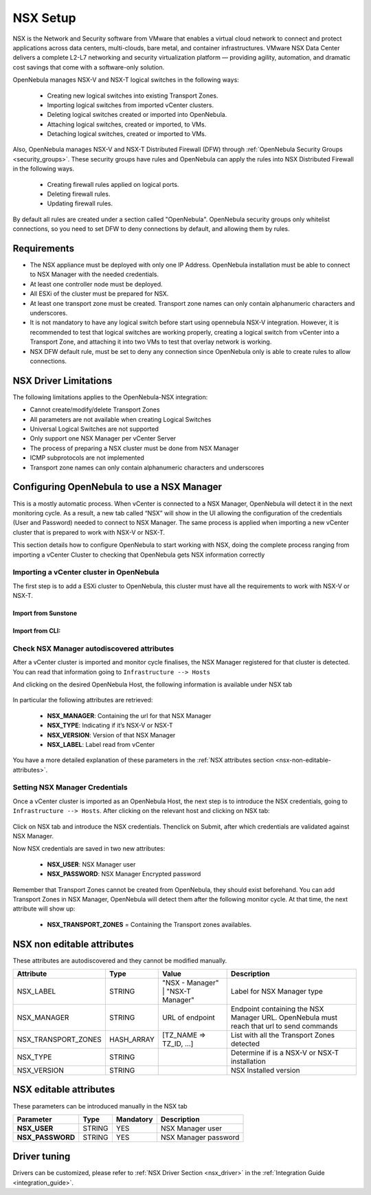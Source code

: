 .. _nsx_setup:

NSX Setup
=========

NSX is the Network and Security software from VMware that enables a virtual cloud network to connect and protect applications across data centers, multi-clouds, bare metal, and container infrastructures. VMware NSX Data Center delivers a complete L2-L7 networking and security virtualization platform — providing agility, automation, and dramatic cost savings that come with a software-only solution.

OpenNebula manages NSX-V and NSX-T logical switches in the following ways:

    - Creating new logical switches into existing Transport Zones.
    - Importing logical switches from imported vCenter clusters.
    - Deleting logical switches created or imported into OpenNebula.
    - Attaching logical switches, created or imported, to VMs.
    - Detaching logical switches, created or imported to VMs.

Also, OpenNebula manages NSX-V and NSX-T Distributed Firewall (DFW) through :ref:`OpenNebula Security Groups <security_groups>`.
These security groups have rules and OpenNebula can apply the rules into NSX Distributed Firewall in the following ways.

    - Creating firewall rules applied on logical ports.
    - Deleting firewall rules.
    - Updating firewall rules.

By default all rules are created under a section called "OpenNebula". OpenNebula security groups only whitelist connections, so you need to set DFW to deny connections by default, and allowing them by rules.

Requirements
------------

* The NSX appliance must be deployed with only one IP Address. OpenNebula installation must be able to connect to NSX Manager with the needed credentials.
* At least one controller node must be deployed.
* All ESXi of the cluster must be prepared for NSX.
* At least one transport zone must be created. Transport zone names can only contain alphanumeric characters and underscores.
* It is not mandatory to have any logical switch before start using opennebula NSX-V integration. However, it is recommended to test that logical switches are working properly, creating a logical switch from vCenter into a Transport Zone, and attaching it into two VMs to test that overlay network is working.
* NSX DFW default rule, must be set to deny any connection since OpenNebula only is able to create rules to allow connections.

.. _nsx_limitations:

NSX Driver Limitations
----------------------

The following limitations applies to the OpenNebula-NSX integration:

- Cannot create/modify/delete Transport Zones
- All parameters are not available when creating Logical Switches
- Universal Logical Switches are not supported
- Only support one NSX Manager per vCenter Server
- The process of preparing a NSX cluster must be done from NSX Manager
- ICMP subprotocols are not implemented
- Transport zone names can only contain alphanumeric characters and underscores

.. _nsx_adding_nsx_manager:

Configuring OpenNebula to use a NSX Manager
-------------------------------------------

This is a mostly automatic process. When vCenter is connected to a NSX Manager, OpenNebula will detect it in the next monitoring cycle. As a result, a new tab called “NSX” will show in the UI allowing the configuration of the credentials (User and Password) needed to connect to NSX Manager. The same process is applied when importing a new vCenter cluster that is prepared to work with NSX-V or NSX-T.

This section details how to configure OpenNebula to start working with NSX, doing the complete process ranging from importing a vCenter Cluster to checking that OpenNebula gets NSX information correctly

Importing a vCenter cluster in OpenNebula
^^^^^^^^^^^^^^^^^^^^^^^^^^^^^^^^^^^^^^^^^

The first step is to add a ESXi cluster to OpenNebula, this cluster must have all the requirements to work with NSX-V or NSX-T.

Import from Sunstone
""""""""""""""""""""

.. figure:: /images/nsx_import_cluster_sunstone.png
    :align: center

Import from CLI:
""""""""""""""""
.. prompt:: bash $ auto

    $ onevcenter hosts --vcenter <vcenter_fqdn> --vuser <vcenter_user> --vpass <vcenter_password>

.. _nsx_autodiscovered_attributes:

Check NSX Manager autodiscovered attributes
^^^^^^^^^^^^^^^^^^^^^^^^^^^^^^^^^^^^^^^^^^^

After a vCenter cluster is imported and monitor cycle finalises, the NSX Manager registered for that cluster is detected. You can read that information going to ``Infrastructure --> Hosts``

And clicking on the desired OpenNebula Host, the following information is available under NSX tab

.. figure:: /images/nsx_autodiscover_01.png
    :align: center

In particular the following attributes are retrieved:

    - **NSX_MANAGER**: Containing the url for that NSX Manager
    - **NSX_TYPE**: Indicating if it’s NSX-V or NSX-T
    - **NSX_VERSION**: Version of that NSX Manager
    - **NSX_LABEL**: Label read from vCenter

You have a more detailed explanation of these parameters in the :ref:`NSX attributes section <nsx-non-editable-attributes>`.

Setting NSX Manager Credentials
^^^^^^^^^^^^^^^^^^^^^^^^^^^^^^^

Once a vCenter cluster is imported as an OpenNebula Host, the next step is to introduce the NSX credentials, going to ``Infrastructure --> Hosts``. After clicking on the relevant host and clicking on NSX tab:

.. figure:: /images/nsx_setting_nsx_credentials_01.png
    :align: center

Click on NSX tab and introduce the NSX credentials. Thenclick on Submit, after which credentials are validated against NSX Manager.

Now NSX credentials are saved in two new attributes:

    - **NSX_USER**: NSX Manager user
    - **NSX_PASSWORD**: NSX Manager Encrypted password

Remember that Transport Zones cannot be created from OpenNebula, they should exist beforehand. You can add Transport Zones in NSX Manager, OpenNebula will detect them after the following monitor cycle. At that time, the next attribute will show up:

    - **NSX_TRANSPORT_ZONES** = Containing the Transport zones availables.

.. _nsx-non-editable-attributes:

NSX non editable attributes
---------------------------

These attributes are autodiscovered and they cannot be modified manually.

+-----------------------+------------+-----------------------------------+-------------------------------------------------------------------------------------------+
| Attribute             | Type       | Value                             | Description                                                                               |
+=======================+============+===================================+===========================================================================================+
| NSX_LABEL             | STRING     | "NSX - Manager" | "NSX-T Manager" | Label for NSX Manager type                                                                |
+-----------------------+------------+-----------------------------------+-------------------------------------------------------------------------------------------+
| NSX_MANAGER           | STRING     | URL of endpoint                   | Endpoint containing the NSX Manager URL. OpenNebula must reach that url to send commands  |
+-----------------------+------------+-----------------------------------+-------------------------------------------------------------------------------------------+
| NSX_TRANSPORT_ZONES   | HASH_ARRAY | [TZ_NAME => TZ_ID, ...]           | List with all the Transport Zones detected                                                |
+-----------------------+------------+-----------------------------------+-------------------------------------------------------------------------------------------+
| NSX_TYPE              | STRING     |                                   | Determine if is a NSX-V or NSX-T installation                                             |
+-----------------------+------------+-----------------------------------+-------------------------------------------------------------------------------------------+
| NSX_VERSION           | STRING     |                                   | NSX Installed version                                                                     |
+-----------------------+------------+-----------------------------------+-------------------------------------------------------------------------------------------+

NSX editable attributes
-----------------------

These parameters can be introduced manually in the NSX tab

+---------------------------+-------------+--------------+----------------------+
| Parameter                 | Type        |  Mandatory   | Description          |
+===========================+=============+==============+======================+
| **NSX_USER**              |  STRING     |     YES      | NSX Manager user     |
+---------------------------+-------------+--------------+----------------------+
| **NSX_PASSWORD**          |  STRING     |     YES      | NSX Manager password |
+---------------------------+-------------+--------------+----------------------+

Driver tuning
-------------

Drivers can be customized, please refer to :ref:`NSX Driver Section <nsx_driver>` in the :ref:`Integration Guide <integration_guide>`.
